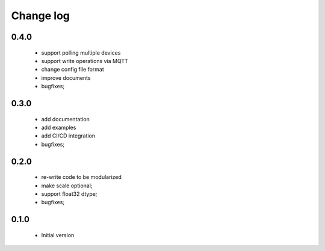 Change log
==========

0.4.0
#####

 * support polling multiple devices
 * support write operations via MQTT
 * change config file format
 * improve documents
 * bugfixes;

0.3.0
#####

 * add documentation
 * add examples
 * add CI/CD integration
 * bugfixes;

0.2.0
#####

 * re-write code to be modularized
 * make scale optional;
 * support float32 dtype;
 * bugfixes;

0.1.0
#####

 * Initial version
